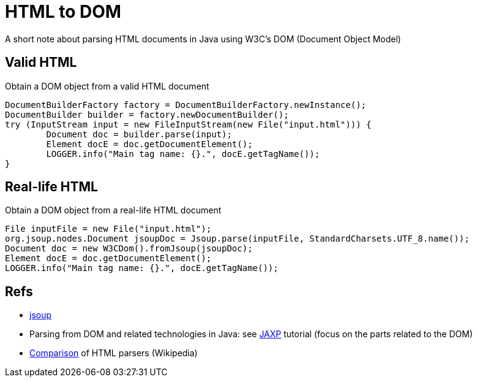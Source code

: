 = HTML to DOM

A short note about parsing HTML documents in Java using W3C’s DOM (Document Object Model)

== Valid HTML

.Obtain a DOM object from a valid HTML document
[source,java]
----
DocumentBuilderFactory factory = DocumentBuilderFactory.newInstance();
DocumentBuilder builder = factory.newDocumentBuilder();
try (InputStream input = new FileInputStream(new File("input.html"))) {
	Document doc = builder.parse(input);
	Element docE = doc.getDocumentElement();
	LOGGER.info("Main tag name: {}.", docE.getTagName());
}
----

== Real-life HTML

.Obtain a DOM object from a real-life HTML document
[source,java]
----
File inputFile = new File("input.html");
org.jsoup.nodes.Document jsoupDoc = Jsoup.parse(inputFile, StandardCharsets.UTF_8.name());
Document doc = new W3CDom().fromJsoup(jsoupDoc);
Element docE = doc.getDocumentElement();
LOGGER.info("Main tag name: {}.", docE.getTagName());
----

== Refs

* https://jsoup.org/[jsoup]
* Parsing from DOM and related technologies in Java: see https://docs.oracle.com/javase/tutorial/jaxp/TOC.html[JAXP] tutorial (focus on the parts related to the DOM)
* https://en.wikipedia.org/wiki/Comparison_of_HTML_parsers[Comparison] of HTML parsers (Wikipedia)

